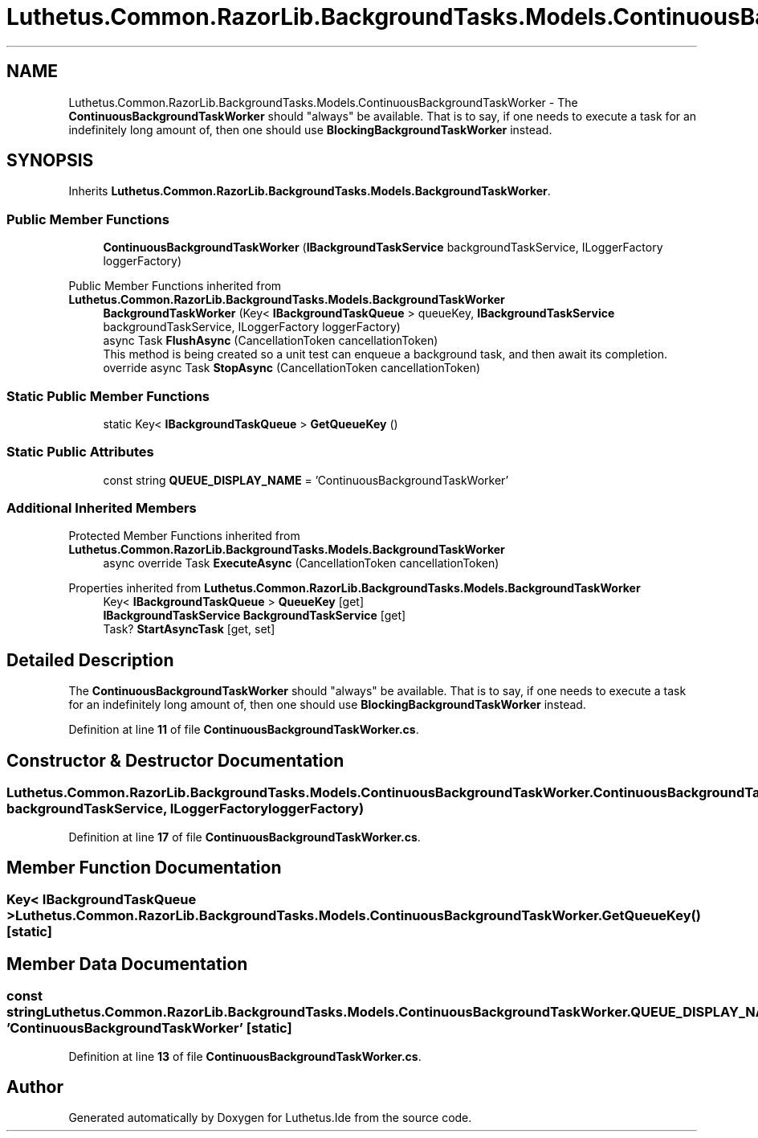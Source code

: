 .TH "Luthetus.Common.RazorLib.BackgroundTasks.Models.ContinuousBackgroundTaskWorker" 3 "Version 1.0.0" "Luthetus.Ide" \" -*- nroff -*-
.ad l
.nh
.SH NAME
Luthetus.Common.RazorLib.BackgroundTasks.Models.ContinuousBackgroundTaskWorker \- The \fBContinuousBackgroundTaskWorker\fP should "always" be available\&. That is to say, if one needs to execute a task for an indefinitely long amount of, then one should use \fBBlockingBackgroundTaskWorker\fP instead\&.  

.SH SYNOPSIS
.br
.PP
.PP
Inherits \fBLuthetus\&.Common\&.RazorLib\&.BackgroundTasks\&.Models\&.BackgroundTaskWorker\fP\&.
.SS "Public Member Functions"

.in +1c
.ti -1c
.RI "\fBContinuousBackgroundTaskWorker\fP (\fBIBackgroundTaskService\fP backgroundTaskService, ILoggerFactory loggerFactory)"
.br
.in -1c

Public Member Functions inherited from \fBLuthetus\&.Common\&.RazorLib\&.BackgroundTasks\&.Models\&.BackgroundTaskWorker\fP
.in +1c
.ti -1c
.RI "\fBBackgroundTaskWorker\fP (Key< \fBIBackgroundTaskQueue\fP > queueKey, \fBIBackgroundTaskService\fP backgroundTaskService, ILoggerFactory loggerFactory)"
.br
.ti -1c
.RI "async Task \fBFlushAsync\fP (CancellationToken cancellationToken)"
.br
.RI "This method is being created so a unit test can enqueue a background task, and then await its completion\&. "
.ti -1c
.RI "override async Task \fBStopAsync\fP (CancellationToken cancellationToken)"
.br
.in -1c
.SS "Static Public Member Functions"

.in +1c
.ti -1c
.RI "static Key< \fBIBackgroundTaskQueue\fP > \fBGetQueueKey\fP ()"
.br
.in -1c
.SS "Static Public Attributes"

.in +1c
.ti -1c
.RI "const string \fBQUEUE_DISPLAY_NAME\fP = 'ContinuousBackgroundTaskWorker'"
.br
.in -1c
.SS "Additional Inherited Members"


Protected Member Functions inherited from \fBLuthetus\&.Common\&.RazorLib\&.BackgroundTasks\&.Models\&.BackgroundTaskWorker\fP
.in +1c
.ti -1c
.RI "async override Task \fBExecuteAsync\fP (CancellationToken cancellationToken)"
.br
.in -1c

Properties inherited from \fBLuthetus\&.Common\&.RazorLib\&.BackgroundTasks\&.Models\&.BackgroundTaskWorker\fP
.in +1c
.ti -1c
.RI "Key< \fBIBackgroundTaskQueue\fP > \fBQueueKey\fP\fR [get]\fP"
.br
.ti -1c
.RI "\fBIBackgroundTaskService\fP \fBBackgroundTaskService\fP\fR [get]\fP"
.br
.ti -1c
.RI "Task? \fBStartAsyncTask\fP\fR [get, set]\fP"
.br
.in -1c
.SH "Detailed Description"
.PP 
The \fBContinuousBackgroundTaskWorker\fP should "always" be available\&. That is to say, if one needs to execute a task for an indefinitely long amount of, then one should use \fBBlockingBackgroundTaskWorker\fP instead\&. 
.PP
Definition at line \fB11\fP of file \fBContinuousBackgroundTaskWorker\&.cs\fP\&.
.SH "Constructor & Destructor Documentation"
.PP 
.SS "Luthetus\&.Common\&.RazorLib\&.BackgroundTasks\&.Models\&.ContinuousBackgroundTaskWorker\&.ContinuousBackgroundTaskWorker (\fBIBackgroundTaskService\fP backgroundTaskService, ILoggerFactory loggerFactory)"

.PP
Definition at line \fB17\fP of file \fBContinuousBackgroundTaskWorker\&.cs\fP\&.
.SH "Member Function Documentation"
.PP 
.SS "Key< \fBIBackgroundTaskQueue\fP > Luthetus\&.Common\&.RazorLib\&.BackgroundTasks\&.Models\&.ContinuousBackgroundTaskWorker\&.GetQueueKey ()\fR [static]\fP"

.SH "Member Data Documentation"
.PP 
.SS "const string Luthetus\&.Common\&.RazorLib\&.BackgroundTasks\&.Models\&.ContinuousBackgroundTaskWorker\&.QUEUE_DISPLAY_NAME = 'ContinuousBackgroundTaskWorker'\fR [static]\fP"

.PP
Definition at line \fB13\fP of file \fBContinuousBackgroundTaskWorker\&.cs\fP\&.

.SH "Author"
.PP 
Generated automatically by Doxygen for Luthetus\&.Ide from the source code\&.
